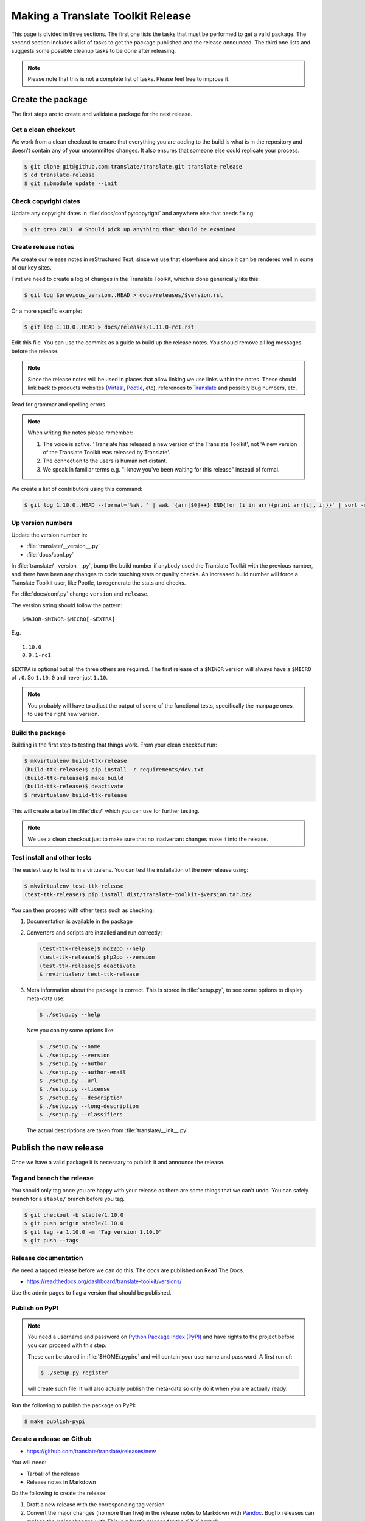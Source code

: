 Making a Translate Toolkit Release
**********************************

This page is divided in three sections. The first one lists the tasks that must
be performed to get a valid package. The second section includes a list of
tasks to get the package published and the release announced. The third one
lists and suggests some possible cleanup tasks to be done after releasing.

.. note:: Please note that this is not a complete list of tasks. Please feel
   free to improve it.


Create the package
==================

The first steps are to create and validate a package for the next release.


Get a clean checkout
--------------------

We work from a clean checkout to ensure that everything you are adding to the
build is what is in the repository and doesn't contain any of your uncommitted
changes. It also ensures that someone else could replicate your process.

.. code-block:: bash

    $ git clone git@github.com:translate/translate.git translate-release
    $ cd translate-release
    $ git submodule update --init


Check copyright dates
---------------------

Update any copyright dates in :file:`docs/conf.py:copyright` and anywhere else
that needs fixing.

.. code-block:: bash

    $ git grep 2013  # Should pick up anything that should be examined


Create release notes
--------------------

We create our release notes in reStructured Text, since we use that elsewhere
and since it can be rendered well in some of our key sites.

First we need to create a log of changes in the Translate Toolkit, which is
done generically like this:

.. code-block:: bash

    $ git log $previous_version..HEAD > docs/releases/$version.rst


Or a more specific example:

.. code-block:: bash

    $ git log 1.10.0..HEAD > docs/releases/1.11.0-rc1.rst


Edit this file.  You can use the commits as a guide to build up the release
notes.  You should remove all log messages before the release.

.. note:: Since the release notes will be used in places that allow linking we
   use links within the notes.  These should link back to products websites
   (`Virtaal <http://virtaal.org>`_, `Pootle
   <http://pootle.translatehouse.org>`_, etc), references to `Translate
   <http://translatehouse.org>`_ and possibly bug numbers, etc.

Read for grammar and spelling errors.

.. note:: When writing the notes please remember:

   #. The voice is active. 'Translate has released a new version of the
      Translate Toolkit', not 'A new version of the Translate Toolkit was
      released by Translate'.
   #. The connection to the users is human not distant.
   #. We speak in familiar terms e.g. "I know you've been waiting for this
      release" instead of formal.

We create a list of contributors using this command:

.. code-block:: bash

    $ git log 1.10.0..HEAD --format='%aN, ' | awk '{arr[$0]++} END{for (i in arr){print arr[i], i;}}' | sort -rn | cut -d\  -f2-


.. _releasing#up-version-numbers:

Up version numbers
------------------

Update the version number in:

- :file:`translate/__version__.py`
- :file:`docs/conf.py`

In :file:`translate/__version__.py`, bump the build number if anybody used the
Translate Toolkit with the previous number, and there have been any changes to
code touching stats or quality checks.  An increased build number will force a
Translate Toolkit user, like Pootle, to regenerate the stats and checks.

For :file:`docs/conf.py` change ``version`` and ``release``.

.. todo:: FIXME - We might want to consolidate the version and release info so
   that we can update it in one place.


The version string should follow the pattern::

    $MAJOR-$MINOR-$MICRO[-$EXTRA]

E.g. ::

    1.10.0
    0.9.1-rc1 

``$EXTRA`` is optional but all the three others are required.  The first
release of a ``$MINOR`` version will always have a ``$MICRO`` of ``.0``. So
``1.10.0`` and never just ``1.10``.

.. note:: You probably will have to adjust the output of some of the functional
   tests, specifically the manpage ones, to use the right new version.


Build the package
-----------------

Building is the first step to testing that things work. From your clean
checkout run:

.. code-block:: bash

    $ mkvirtualenv build-ttk-release
    (build-ttk-release)$ pip install -r requirements/dev.txt
    (build-ttk-release)$ make build
    (build-ttk-release)$ deactivate
    $ rmvirtualenv build-ttk-release


This will create a tarball in :file:`dist/` which you can use for further
testing.

.. note:: We use a clean checkout just to make sure that no inadvertant changes
   make it into the release.


Test install and other tests
----------------------------

The easiest way to test is in a virtualenv. You can test the installation of
the new release using:

.. code-block:: bash

    $ mkvirtualenv test-ttk-release
    (test-ttk-release)$ pip install dist/translate-toolkit-$version.tar.bz2


You can then proceed with other tests such as checking:

#. Documentation is available in the package
#. Converters and scripts are installed and run correctly:

   .. code-block:: bash

       (test-ttk-release)$ moz2po --help
       (test-ttk-release)$ php2po --version
       (test-ttk-release)$ deactivate
       $ rmvirtualenv test-ttk-release

#. Meta information about the package is correct. This is stored in
   :file:`setup.py`, to see some options to display meta-data use:

   .. code-block:: bash

       $ ./setup.py --help

   Now you can try some options like:

   .. code-block:: bash

       $ ./setup.py --name
       $ ./setup.py --version
       $ ./setup.py --author
       $ ./setup.py --author-email
       $ ./setup.py --url
       $ ./setup.py --license
       $ ./setup.py --description
       $ ./setup.py --long-description
       $ ./setup.py --classifiers

   The actual descriptions are taken from :file:`translate/__init__.py`.


Publish the new release
=======================

Once we have a valid package it is necessary to publish it and announce the
release.


Tag and branch the release
--------------------------

You should only tag once you are happy with your release as there are some
things that we can't undo. You can safely branch for a ``stable/`` branch
before you tag.

.. code-block:: bash

    $ git checkout -b stable/1.10.0
    $ git push origin stable/1.10.0
    $ git tag -a 1.10.0 -m "Tag version 1.10.0"
    $ git push --tags


Release documentation
---------------------

We need a tagged release before we can do this. The docs are published on Read
The Docs.

- https://readthedocs.org/dashboard/translate-toolkit/versions/

Use the admin pages to flag a version that should be published.


Publish on PyPI
---------------

.. - `Submitting Packages to the Package Index
  <http://wiki.python.org/moin/CheeseShopTutorial#Submitting_Packages_to_the_Package_Index>`_


.. note:: You need a username and password on `Python Package Index (PyPI)
   <https://pypi.python.org/pypi>`_ and have rights to the project before you
   can proceed with this step.

   These can be stored in :file:`$HOME/.pypirc` and will contain your username
   and password. A first run of:

   .. code-block:: bash

       $ ./setup.py register

   will create such file. It will also actually publish the meta-data so only
   do it when you are actually ready.


Run the following to publish the package on PyPI:

.. code-block:: bash

    $ make publish-pypi


.. _releasing#create-github-release:

Create a release on Github
--------------------------

- https://github.com/translate/translate/releases/new

You will need:

- Tarball of the release
- Release notes in Markdown


Do the following to create the release:

#. Draft a new release with the corresponding tag version
#. Convert the major changes (no more than five) in the release notes to
   Markdown with `Pandoc <http://pandoc.org/>`_. Bugfix releases can replace
   the major changes with *This is a bugfix release for the X.X.X branch.*
#. Add the converted major changes to the release description
#. Include at the bottom of the release description a link to the full release
   notes at Read The Docs
#. Attach the tarball to the release
#. Mark it as pre-release if it's a release candidate


Update Translate Toolkit website
--------------------------------

We use github pages for the website. First we need to checkout the pages:

.. code-block:: bash

    $ git checkout gh-pages


#. In :file:`_posts/` add a new release posting.  This is in Markdown format
   (for now), so we need to change the release notes .rst to .md, which mostly
   means changing URL links from ```xxx <link>`_`` to ``[xxx](link)``.
#. Change ``$version`` as needed. See :file:`download.html`,
   :file:`_config.yml` and :command:`egrep -r $old_release *`
#. :command:`git commit` and :command:`git push` -- changes are quite quick, so
   easy to review.


Announce to the world
---------------------

Let people know that there is a new version:

#. Announce on mailing lists **using plain text** emails using the same text
   (adjusting what needs to be adjusted) used for the :ref:`Create a release on
   Github <releasing#create-github-release>` description:

   - translate-announce@lists.sourceforge.net
   - translate-pootle@lists.sourceforge.net
   - translate-devel@lists.sourceforge.net

#. Adjust the pootle gitter channel topic. Use ``/topic [new topic]`` to change
   the topic.

#. Adjust the #pootle channel notice. Use ``/topic [new topic]`` to change the
   topic. It is easier if you copy the previous topic and adjust it.

   .. note:: You might need to identify yourself by using
      ``/msg nickserv identify [password]`` so the IRC server knows you in
      order to check if you have enough permissions.

#. Email important users
#. Tweet about it
#. Update `Translate Toolkit's Wikipedia page
   <http://en.wikipedia.org/wiki/Translate_Toolkit>`_


Post-Releasing Tasks
====================

These are tasks not directly related to the releasing, but that are
nevertheless completely necessary.


Bump version to N+1-alpha1
--------------------------

If this new release is a stable one, bump the version in ``master`` to
``{N+1}-alpha1``. The places to be changed are the same ones listed in
:ref:`Up version numbers <releasing#up-version-numbers>`. This prevents anyone
using ``master`` being confused with a stable release and we can easily check
if they are using ``master`` or ``stable``.

.. note:: You probably will have to adjust the output of some of the functional
   tests, specifically the manpage ones, to use the right new version.


Add release notes for dev
-------------------------

After updating the release notes for the about to be released version, it is
necessary to add new release notes for the next release, tagged as ``dev``.


Other possible steps
--------------------

Some possible cleanup tasks:

- Remove your ``translate-release`` checkout.
- Update and fix these releasing notes:

  - Make sure these releasing notes are updated on ``master``.
  - Discuss any changes that should be made or new things that could be added.
  - Add automation if you can.


We also need to check and document these if needed:

- Change URLs to point to the correct docs: do we want to change URLs to point
  to the ``$version`` docs rather then ``latest``?
- Building on Windows, building for other Linux distros.
- Communicating to upstream packagers.
